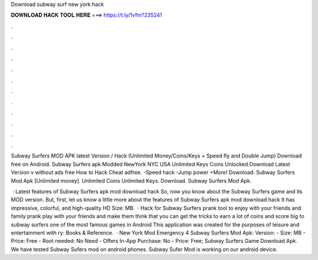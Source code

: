 Download subway surf new york hack



𝐃𝐎𝐖𝐍𝐋𝐎𝐀𝐃 𝐇𝐀𝐂𝐊 𝐓𝐎𝐎𝐋 𝐇𝐄𝐑𝐄 ===> https://t.ly/1vfm?235241



.



.



.



.



.



.



.



.



.



.



.



.

Subway Surfers MOD APK latest Version / Hack (Unlimited Money/Coins/Keys + Speed fly and Double Jump) Download free on Android. Subway Surfers apk Modded NewYork NYC USA Unlimited Keys Coins Unlocked Download Latest Version v without ads free How to Hack Cheat adfree. -Speed hack -Jump power +More! Download. Subway Surfers Mod Apk [Unlimited money]. Unlimited Coins Unlimited Keys. Download. Subway Surfers Mod Apk.

 · Latest features of Subway Surfers apk mod download hack So, now you know about the Subway Surfers game and its MOD version. But, first, let us know a little more about the features of Subway Surfers apk mod download hack It has impressive, colorful, and high-quality HD  Size: MB.  · Hack for Subway Surfers prank tool to enjoy with your friends and family prank play with your friends and make them think that you can get the tricks to earn a lot of coins and score big to subway surfers one of the most famous games in Android This application was created for the purposes of leisure and entertainment with ry: Books & Reference.  · New York Mod Emergency 4 Subway Surfers Mod Apk: Version: - Size: MB - Price: Free - Root needed: No Need - Offers In-App Purchase: No - Price: Free; Subway Surfers Game Download Apk. We have tested Subway Sufers mod on android phones. Subway Sufer Mod is working on our android device.
